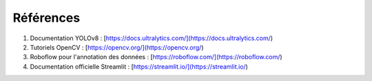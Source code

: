 Références
==========

1. Documentation YOLOv8 : [https://docs.ultralytics.com/](https://docs.ultralytics.com/)
2. Tutoriels OpenCV : [https://opencv.org/](https://opencv.org/)
3. Roboflow pour l'annotation des données : [https://roboflow.com/](https://roboflow.com/)
4. Documentation officielle Streamlit : [https://streamlit.io/](https://streamlit.io/)
